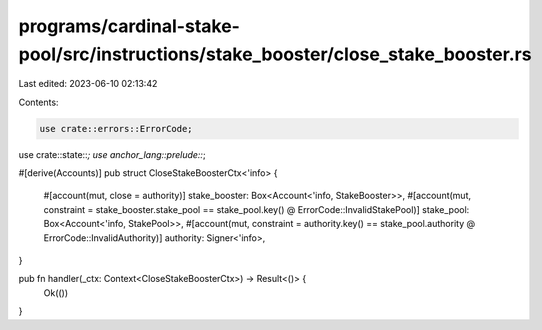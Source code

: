 programs/cardinal-stake-pool/src/instructions/stake_booster/close_stake_booster.rs
==================================================================================

Last edited: 2023-06-10 02:13:42

Contents:

.. code-block:: rs

    use crate::errors::ErrorCode;
use crate::state::*;
use anchor_lang::prelude::*;

#[derive(Accounts)]
pub struct CloseStakeBoosterCtx<'info> {
    #[account(mut, close = authority)]
    stake_booster: Box<Account<'info, StakeBooster>>,
    #[account(mut, constraint = stake_booster.stake_pool == stake_pool.key() @ ErrorCode::InvalidStakePool)]
    stake_pool: Box<Account<'info, StakePool>>,
    #[account(mut, constraint = authority.key() == stake_pool.authority @ ErrorCode::InvalidAuthority)]
    authority: Signer<'info>,
}

pub fn handler(_ctx: Context<CloseStakeBoosterCtx>) -> Result<()> {
    Ok(())
}


